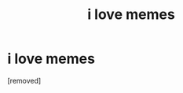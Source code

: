 #+TITLE: i love memes

* i love memes
:PROPERTIES:
:Score: 0
:DateUnix: 1450826106.0
:DateShort: 2015-Dec-23
:END:
[removed]

